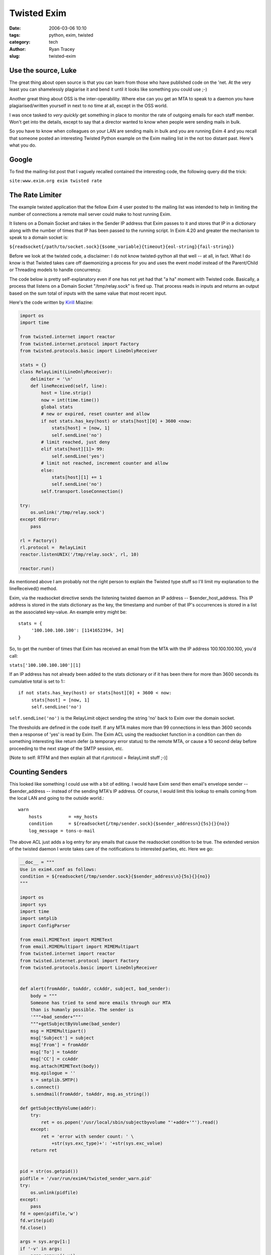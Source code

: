 Twisted Exim
============

:date: 2006-03-06 10:10
:tags: python, exim, twisted
:category: tech
:author: Ryan Tracey
:slug: twisted-exim

.. _Kirill: https://lists.exim.org/lurker/message/20041220.091414.43faf90b.html


Use the source, Luke
--------------------

The great thing about open source is that you can learn from those who have published code on the 'net. At the very least you can shamelessly plagiarise it and bend it until it looks like something you could use ;-)

Another great thing about OSS is the inter-operability. Where else can you get an MTA to speak to a daemon you have plagiarised/written yourself in next to no time at all, except in the OSS world.

I was once tasked to *very quickly* get something in place to monitor the rate of outgoing emails for each staff member. Won't get into the details, except to say that a director wanted to know when people were sending mails in bulk.

So you have to know when colleagues on your LAN are sending mails in bulk and you are running Exim 4 and you recall that someone posted an interesting Twisted Python example on the Exim mailing list in the not too distant past. Here's what you do.

Google
------

To find the mailing-list post that I vaguely recalled contained the interesting code, the following query did the trick:

``site:www.exim.org exim twisted rate``

The Rate Limiter
----------------

The example twisted application that the fellow Exim 4 user posted to the mailing list was intended to help in limiting the number of connections a remote mail server could make to host running Exim.

It listens on a Domain Socket and takes in the Sender IP address that Exim passes to it and stores that IP in a dictionary along with the number of times that IP has been passed to the running script. In Exim 4.20 and greater the mechanism to speak to a domain socket is:

``${readsocket{/path/to/socket.sock}{$some_variable}{timeout}{eol-string}{fail-string}}``

Before we look at the twisted code, a disclaimer: I do not know twisted-python all that well -- at all, in fact. What I do know is that Twisted takes care off daemonizing a process for you and uses the event model instead of the Parent/Child or Threading models to handle concurrency.

The code below is pretty self-explanatory even if one has not yet had that "a ha" moment with Twisted code. Basically, a process that listens on a Domain Socket "/tmp/relay.sock" is fired up. That process reads in inputs and returns an output based on the sum total of inputs with the same value that most recent input.

Here's the code written by Kirill_ Miazine:

.. code-block:: python

	import os
	import time
	 
	from twisted.internet import reactor
	from twisted.internet.protocol import Factory
	from twisted.protocols.basic import LineOnlyReceiver
	 
	stats = {}
	class RelayLimit(LineOnlyReceiver):
	    delimiter = '\n'
	    def lineReceived(self, line):
	        host = line.strip()
	        now = int(time.time())
	        global stats
	        # new or expired, reset counter and allow
	        if not stats.has_key(host) or stats[host][0] + 3600 <now:
	            stats[host] = [now, 1]
	            self.sendLine('no')
	        # limit reached, just deny
	        elif stats[host][1]> 99:
	            self.sendLine('yes')
	        # limit not reached, increment counter and allow
	        else:
	            stats[host][1] += 1
	            self.sendLine('no')
	        self.transport.loseConnection()
	 
	try:
	    os.unlink('/tmp/relay.sock')
	except OSError:
	    pass
 
	rl = Factory()
	rl.protocol =  RelayLimit
	reactor.listenUNIX('/tmp/relay.sock', rl, 10)
	 
	reactor.run()


As mentioned above I am probably not the right person to explain the Twisted type stuff so I'll limit my explanation to the lineReceived() method.

Exim, via the readsocket directive sends the listening twisted daemon an IP address -- $sender_host_address. This IP address is stored in the stats dictionary as the key, the timestamp and number of that IP's occurrences is stored in a list as the associated key-value. An example entry might be::

	stats = {
	     '100.100.100.100': [1141652394, 34]
	}

So, to get the number of times that Exim has received an email from the MTA with the IP address 100.100.100.100, you'd call:

``stats['100.100.100.100'][1]``

If an IP address has not already been added to the stats dictionary or if it has been there for more than 3600 seconds its cumulative total is set to 1:::

	if not stats.has_key(host) or stats[host][0] + 3600 < now:
	     stats[host] = [now, 1]
	     self.sendLine('no')


``self.sendLine('no')`` is the RelayLimit object sending the string 'no' back to Exim over the domain socket.

The thresholds are defined in the code itself. If any MTA makes more than 99 connections in less than 3600 seconds then a response of 'yes' is read by Exim. The Exim ACL using the readsocket function in a condition can then do something interesting like return defer (a temporary error status) to the remote MTA, or cause a 10 second delay before proceeding to the next stage of the SMTP session, etc.

[Note to self: RTFM and then explain all that rl.protocol = RelayLimit stuff ;-)]

Counting Senders
----------------

This looked like something I could use with a bit of editing. I would have Exim send then email's envelope sender -- $sender_address -- instead of the sending MTA's IP address. Of course, I would limit this lookup to emails coming from the local LAN and going to the outside world.::

	warn
	    hosts          = +my_hosts
	    condition      = ${readsocket{/tmp/sender.sock}{$sender_addressn}{5s}{}{no}}
	    log_message = tons-o-mail


The above ACL just adds a log entry for any emails that cause the readsocket condition to be true. The extended version of the twisted daemon I wrote takes care of the notifications to interested parties, etc. Here we go:

.. code-block:: python

	__doc__ = """
	Use in exim4.conf as follows:
	condition = ${readsocket{/tmp/sender.sock}{$sender_address\n}{5s}{}{no}}
	"""
	 
	import os
	import sys
	import time
	import smtplib
	import ConfigParser
	 
	from email.MIMEText import MIMEText
	from email.MIMEMultipart import MIMEMultipart
	from twisted.internet import reactor
	from twisted.internet.protocol import Factory
	from twisted.protocols.basic import LineOnlyReceiver
	 
	 
	def alert(fromAddr, toAddr, ccAddr, subject, bad_sender):
	    body = """
	    Someone has tried to send more emails through our MTA
	    than is humanly possible. The sender is
	    '"""+bad_sender+"""'
	    """+getSubjectByVolume(bad_sender)
	    msg = MIMEMultipart()
	    msg['Subject'] = subject
	    msg['From'] = fromAddr
	    msg['To'] = toAddr
	    msg['CC'] = ccAddr
	    msg.attach(MIMEText(body))
	    msg.epilogue = ''
	    s = smtplib.SMTP()
	    s.connect()
	    s.sendmail(fromAddr, toAddr, msg.as_string())
	 
	def getSubjectByVolume(addr):
	    try:
	        ret = os.popen('/usr/local/sbin/subjectbyvolume "'+addr+'"').read()
	    except:
	        ret = 'error with sender count: ' \
	            +str(sys.exc_type)+': '+str(sys.exc_value)
	    return ret
	 
	 
	pid = str(os.getpid())
	pidfile = '/var/run/exim4/twisted_sender_warn.pid'
	try:
	    os.unlink(pidfile)
	except:
	    pass
	fd = open(pidfile,'w')
	fd.write(pid)
	fd.close()
	 
	args = sys.argv[1:]
	if '-v' in args:
	    args.remove('-v')
	    verbose = 1
	else:
	    verbose = 0
	 
	try:
	    confFile = args[0]
	except:
	    confFile = '/etc/exim4/sender_warn.conf'
	 
	config = ConfigParser.ConfigParser()
	config.read(confFile)
	thresh_time  = int(config.get('thresholds', 'time'))
	thresh_count = int(config.get('thresholds', 'count'))
	fromAddr = config.get('alerts', 'fromAddr').replace("'","")
	toAddr = config.get('alerts', 'toAddr').replace("'","")
	ccAddr = config.get('alerts', 'ccAddr').replace("'","")
	subject = config.get('alerts', 'subject').replace("'","")
	 
	if verbose:
	    print 'config file: '+confFile
	    print 'threshold time: '+str(thresh_time)
	    print 'threshold_count: '+str(thresh_count)
	 
	senders = {}
	class SenderWatch(LineOnlyReceiver):
	    delimiter = '\n'
	    def lineReceived(self, line):
	        global senders
	        sender_address = line.strip()
	        if not sender_address:
	            sender_address = '<>'
	        if verbose:
	            try:
	                print sender_address+': '+str(senders[sender_address][1])
	            except KeyError:
	                print sender_address+': 0'
	        now = int(time.time())
	        # new or expired, reset counter and allow
	        if not senders.has_key(sender_address) \
	         or senders[sender_address][0] + thresh_time <now:
	            senders[sender_address] = [now, 1, 0]
	            self.sendLine('no')
	        # limit reached
	        elif senders[sender_address][1]> thresh_count:
	            self.sendLine('yes')
	            # Arf arf, woof! Good Lassy, has Johny fallen in the well again?
	            if not senders[sender_address][2]:
	                alert(fromAddr, toAddr, ccAddr, subject, sender_address)
	            senders[sender_address][2] = 1
	        # limit not reached, increment counter and allow
	        else:
	            senders[sender_address][1] += 1
	            self.sendLine('no')
	        self.transport.loseConnection()
	 
	 
	try:
	    os.unlink('/tmp/sender.sock')
	except OSError:
	    pass
	 
	sw = Factory()
	sw.protocol = SenderWatch
	reactor.listenUNIX('/tmp/sender.sock', sw, 10)
	 
	reactor.run()


I threw in some configuration options -- sender_warn.conf -- that python uses via the ConfigParser library.::

	[thresholds]
	time = 300
	count = 20

	[alerts]
	fromAddr = 'sysadmin@_____.com'
	toAddr = 'director@_____.com'
	ccAddr = 'lackey@_____.com'
	subject = 'Mail Abuse Alert'

I also call a shell script and mail its output off to the director. The aptly named subjectbyvolume. Hey, sort | uniq is a powerful thing ;-):

.. code-block:: bash

	#!/bin/sh

	# counts outgoing emails for
	 and groups by subject

	if [ $# -eq 1 ]; then
	        EXIM4LOG=/var/log/exim4/mainlog
	else
	        EXIM4LOG=$2
	fi
	SENDER=$1

	exigrep ${SENDER} ${EXIM4LOG} |
	egrep "<= ${SENDER}.*T=" |
	awk -F "T=" '{print $2}' |
	sort | uniq -c | sort -gr |
	head -n10

	exit 0


Starting and Monitoring the Daemon
----------------------------------

I also had the twisted script write its own PID to a file so I could monitor the script easily with monit. A pidfile seems to be required in the services config in most cases.

The monit snippet for watching this would have been:::

	check process twisted_sender_warn with pidfile /var/run/exim4/twisted_sender_warn.pid
	  start program = "/etc/init.d/tsw start"
	  stop program = "/etc/init.d/tsw stop"
	  if failed unixsocket /tmp/sender.sock then restart
	  if 5 restarts within 5 cycles then timeout
	  alert {somecell#}@alerts.vine.co.za
	  alert bob@______.com


The startup script for this service looked like this:

.. code-block:: bash

	#!/bin/sh

	DAEMON=/usr/local/sbin/twisted_sender_warn
	PIDFILE=/var/run/exim4/twisted_sender_warn.pid
	OPTIONS=""

	stop()
	{
	 start-stop-daemon --stop --quiet --pidfile ${PIDFILE} --retry TERM/10 --oknodo --exec $DAEMON
	 killall twisted_sender_warn
	 rm ${PIDFILE}
	}

	start()
	{
	 start-stop-daemon --start --pidfile ${PIDFILE} --chuid Debian-exim --exec ${DAEMON} -- ${OPTIONS} &
	}

	restart()
	{
	 stop
	 start
	}

	case "$1" in
	    start)
	      start
	      ;;
	    stop)
	      stop
	      ;;
	    *)
	      echo "Usage: $0 (start|stop|restart)"
	      exit 1
	      ;;
	esac

	exit 0


Hey, it worked for me on a Debian Sarge box with Exim 4.44 (I think), Python 2.3, and other standard Debian packages. There are probably a thousand ways I could have accomplished the same thing. That is Open Source for you. The choices, the choices!

Thanks Kirill! You made my day.
